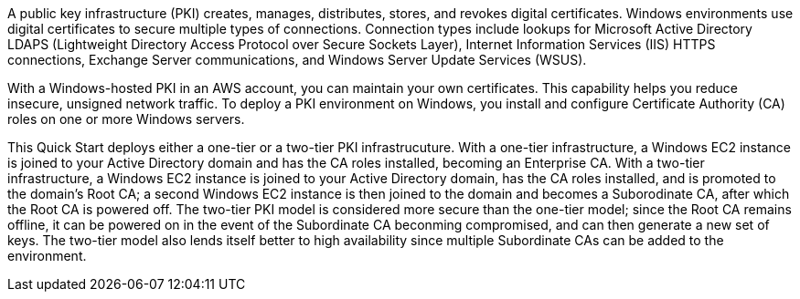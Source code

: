 // Replace the content in <>
// Briefly describe the software. Use consistent and clear branding. 

A public key infrastructure (PKI) creates, manages, distributes, stores, and revokes digital certificates. Windows environments use digital certificates to secure multiple types of connections. Connection types include lookups for Microsoft Active Directory LDAPS (Lightweight Directory Access Protocol over Secure Sockets Layer), Internet Information Services (IIS) HTTPS connections, Exchange Server communications, and Windows Server Update Services (WSUS).

With a Windows-hosted PKI in an AWS account, you can maintain your own certificates. This capability helps you reduce insecure, unsigned network traffic. To deploy a PKI environment on Windows, you install and configure Certificate Authority (CA) roles on one or more Windows servers.

This Quick Start deploys either a one-tier or a two-tier PKI infrastrucuture. With a one-tier infrastructure, a Windows EC2 instance is joined to your Active Directory domain and has the CA roles installed, becoming an Enterprise CA. With a two-tier infrastructure, a Windows EC2 instance is joined to your Active Directory domain, has the CA roles installed, and is promoted to the domain's Root CA; a second Windows EC2 instance is then joined to the domain and becomes a Suborodinate CA, after which the Root CA is powered off. The two-tier PKI model is considered more secure than the one-tier model; since the Root CA remains offline, it can be powered on in the event of the Subordinate CA beconming compromised, and can then generate a new set of keys. The two-tier model also lends itself better to high availability since multiple Subordinate CAs can be added to the environment.
